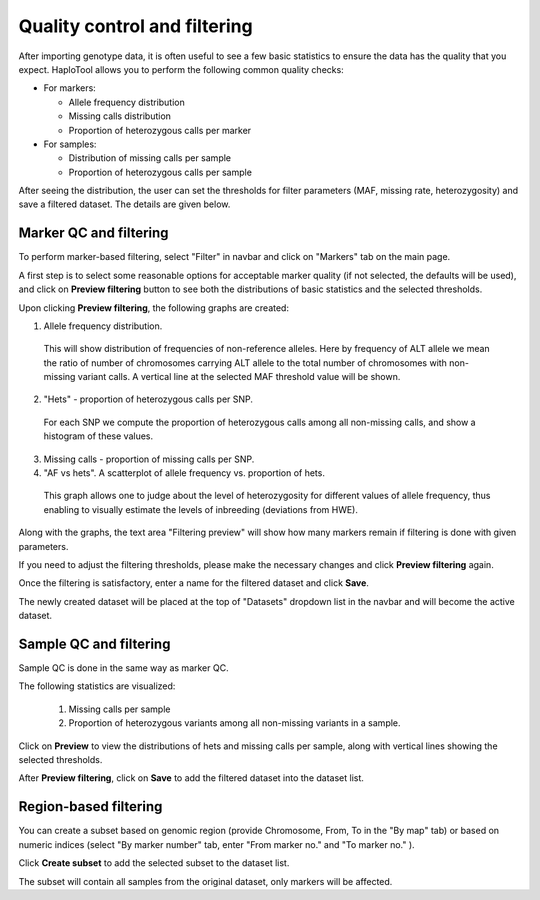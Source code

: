 
.. |proj|  replace:: HaploTool
.. _proj: http://gobii-marker-tools-portal


Quality control and filtering 
=============================

After importing genotype data, it is often useful to see a few basic statistics to ensure the data has the quality that you expect.  |proj| allows you to perform the following common quality checks:

* For markers:

  - Allele frequency distribution
  - Missing calls distribution
  - Proportion of heterozygous calls per marker

* For samples:

  - Distribution of missing calls per sample
  - Proportion of heterozygous calls per sample


After seeing the distribution, the user can set the thresholds for filter parameters (MAF, missing rate, heterozygosity) and save a filtered dataset. The details are given below.

Marker QC and filtering
------------------------

To perform marker-based filtering, select  "Filter" 
in navbar and click on 
"Markers" tab
on the main page.

A first step is to select some reasonable options for acceptable marker quality (if not selected, the defaults will be used), and click on 
**Preview filtering** button 
to see both the distributions of basic statistics and the selected thresholds.


.. image :: images/img-filtering-bymarker-start.png 
   :alt: Filtering by markers


Upon clicking **Preview filtering**,
the following graphs are created:

1)  Allele frequency distribution.

  This will show distribution of frequencies of non-reference alleles. 
  Here by frequency of ALT allele we mean the ratio of number of chromosomes carrying ALT allele to the total number of chromosomes with non-missing variant calls. 
  A vertical line at the selected MAF threshold value will be shown.

.. .. image :: images/AF.png
..   :alt: Allele frequency distribution
..   :scale: 50%


2)  "Hets" - proportion of heterozygous calls per SNP.
   For each SNP we compute the proportion of heterozygous calls among all non-missing calls, and show a histogram of these values.

.. .. image :: images/HET_per_SNP.*
..   :alt: Distribution of number of heterozygous calls per SNP
..   :scale: 50%

3)  Missing calls - proportion of missing calls per SNP.


4)  "AF vs hets". A scatterplot of allele frequency vs. proportion of hets.
   This graph allows one to judge about the level of heterozygosity for different values of allele frequency, thus enabling to visually estimate the levels of inbreeding (deviations from HWE).


Along with the graphs, the text area 
"Filtering preview"  will show how many markers remain if filtering is done with given  parameters.

If you need to adjust the filtering thresholds, please make the necessary changes and click 
**Preview filtering** again.

Once the filtering is satisfactory, enter a name for the filtered dataset and click 
**Save**.

The newly created dataset will be placed at the top of "Datasets" dropdown list in the navbar
and will become the active dataset.



Sample QC and filtering
-----------------------

Sample QC is done in the same way as marker QC.

The following statistics are visualized:

 1. Missing calls per sample

 2. Proportion of heterozygous variants among all non-missing variants in a sample.

Click on **Preview** to view the distributions of hets and missing calls per sample, 
along with vertical lines showing the selected thresholds. 

After **Preview filtering**,  click on **Save** to add the filtered dataset into the dataset list.




Region-based filtering
----------------------

You can create a subset based on genomic region 
(provide Chromosome, From, To in the "By map" tab) 
or based on numeric indices 
(select "By marker number" tab, enter "From marker no." and "To marker no." ).

Click **Create subset** to add the selected subset to the dataset list.

The subset will contain all samples from the original dataset, only markers will be affected.






